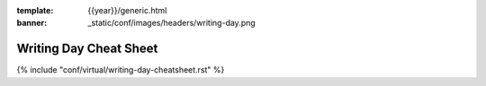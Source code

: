 :template: {{year}}/generic.html
:banner: _static/conf/images/headers/writing-day.png

Writing Day Cheat Sheet
=======================

{% include "conf/virtual/writing-day-cheatsheet.rst" %}
